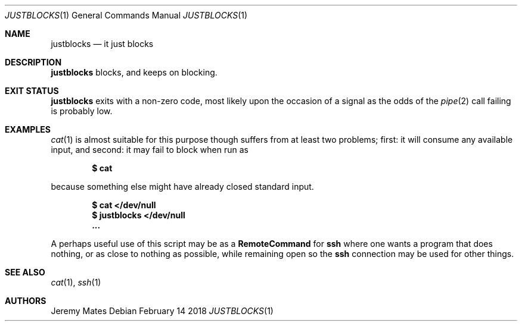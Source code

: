 .Dd February 14 2018
.Dt JUSTBLOCKS 1
.nh
.Os
.Sh NAME
.Nm justblocks
.Nd it just blocks
.Sh DESCRIPTION
.Nm
blocks, and keeps on blocking.
.Sh EXIT STATUS
.Nm
exits with a non-zero code, most likely upon the occasion of a signal as
the odds of the
.Xr pipe 2
call failing is probably low.
.Sh EXAMPLES
.Xr cat 1
is almost suitable for this purpose though suffers from at least two
problems; first: it will consume any available input, and second: it may
fail to block when run as
.Pp
.Dl $ Ic cat
.Pp
because something else might have already closed standard input.
.Pp
.Dl $ Ic cat </dev/null
.Dl $ Ic justblocks </dev/null
.Dl ...
.Pp
A perhaps useful use of this script may be as a 
.Cm RemoteCommand
for
.Cm ssh
where one wants a program that does nothing, or as close to nothing as
possible, while remaining open so the
.Cm ssh
connection may be used for other things.
.Sh SEE ALSO
.Xr cat 1 ,
.Xr ssh 1
.Sh AUTHORS
.An Jeremy Mates
